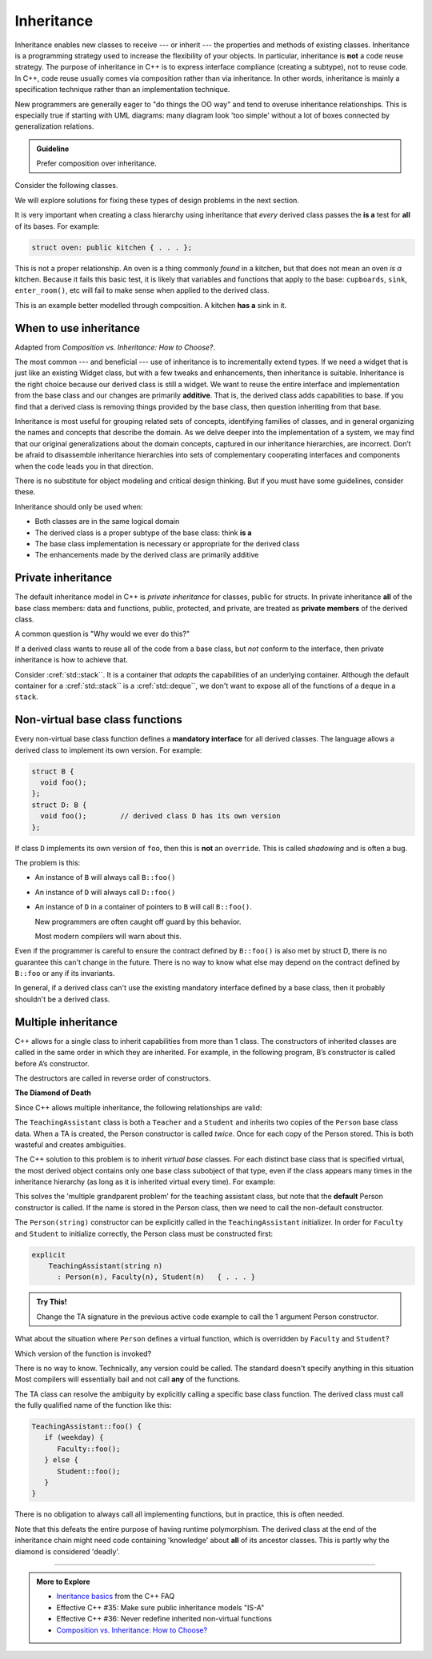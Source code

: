 ..  Copyright (C)  Dave Parillo.  Permission is granted to copy, distribute
    and/or modify this document under the terms of the GNU Free Documentation
    License, Version 1.3 or any later version published by the Free Software
    Foundation; with Invariant Sections being Forward, and Preface,
    no Front-Cover Texts, and no Back-Cover Texts.  A copy of
    the license is included in the section entitled "GNU Free Documentation
    License".

.. index:: 
   pair: classes; inheritance

Inheritance
===========
Inheritance enables new classes to receive --- or inherit --- 
the properties and methods of existing classes. 
Inheritance is a programming strategy used to increase the flexibility
of your objects.
In particular, inheritance is **not** a code reuse strategy.
The purpose of inheritance in C++ is to express interface compliance 
(creating a subtype), not to reuse code.
In C++, code reuse usually comes via composition rather than 
via inheritance.
In other words, 
inheritance is mainly a specification technique rather than an 
implementation technique.

New programmers are generally eager to "do things the OO way"
and tend to overuse inheritance relationships.
This is especially true if starting with UML diagrams:
many diagram look 'too simple' without a lot of boxes
connected by generalization relations.

.. admonition:: Guideline

   Prefer composition over inheritance.

Consider the following classes.

.. graphviz:: 
   :alt: Bird inheritance

   digraph "bird"
   {
     edge [fontname="BitstreamVeraSans",
           fontsize="10",
           labelfontname="BitstreamVeraSans",
           labelfontsize="10",
           dir="back",
           arrowtail="onormal",
           style="solid",
           color="midnightblue"];
     node [fontname="BitstreamVeraSans",
           fontsize="10",
           height=0.2,
           width=0.4,
           color="black",
           fillcolor="lightblue",
           shape=box,
           style="filled"];
     bird [shape=record,
       label="{\<\<interface\>\>\nbird\n||fly(): void\l}"];
     bird -> hawk;
     bird -> owl;
     bird -> penguin;
     bird -> robin;
   }

.. reveal:: r_class_inherit
   :showtitle: Is this OK?

   No.

   We have asserted that a penguin can fly.

   We might choose to implement ``fly()`` in our penguin class
   and simply do nothing, 
   but generally when we do that we are coing our way around a
   basic design problem.

We will explore solutions for fixing these types of design problems 
in the next section.

It is very important when creating a class hierarchy using
inheritance that *every* derived class passes the **is a** test
for **all** of its bases.
For example:

.. code-block:: cpp

   struct oven: public kitchen { . . . };

This is not a proper relationship.
An oven is a thing commonly *found* in a kitchen,
but that does not mean an oven *is a* kitchen.
Because it fails this basic test,
it is likely that variables and functions that apply to the base:
``cupboards``, ``sink``, ``enter_room()``, etc
will fail to make sense when applied to the derived class.

This is an example better modelled through composition.
A kitchen **has a** sink in it.

When to use inheritance
-----------------------
Adapted from *Composition vs. Inheritance: How to Choose?*.

The most common --- and beneficial --- use of inheritance is to
incrementally extend types.
If we need a widget that is just like an existing Widget class,
but with a few tweaks and enhancements,
then inheritance is suitable.
Inheritance is the right choice because our derived class is still a widget.
We want to reuse the entire interface and implementation from the base class
and our changes are primarily **additive**.
That is, the derived class adds capabilities to base.
If you find that a derived class is removing things provided by the base class,
then question inheriting from that base.

Inheritance is most useful for grouping related sets of concepts,
identifying families of classes,
and in general organizing the names and concepts that describe the domain.
As we delve deeper into the implementation of a system,
we may find that our original generalizations about the domain concepts,
captured in our inheritance hierarchies,
are incorrect.
Don’t be afraid to disassemble inheritance hierarchies into sets of
complementary cooperating interfaces and components
when the code leads you in that direction.

There is no substitute for object modeling and critical design thinking.
But if you must have some guidelines, consider these.

Inheritance should only be used when:

- Both classes are in the same logical domain
- The derived class is a proper subtype of the base class: think **is a**
- The base class implementation is necessary or appropriate for the derived class
- The enhancements made by the derived class are primarily additive

.. index:: private inheritance

Private inheritance
-------------------
The default inheritance model in C++ is *private inheritance*
for classes, public for structs.
In private inheritance **all** of the base class members:
data and functions, public, protected, and private,
are treated as **private members** of the derived class.

A common question is "Why would we ever do this?"

If a derived class wants to reuse all of the code from a base class,
but *not* conform to the interface,
then private inheritance is how to achieve that.

Consider :cref:`std::stack``.
It is a container that *adapts* the capabilities of an underlying container.
Although the default container for a :cref:`std::stack`` 
is a :cref:`std::deque``, 
we don't want to expose all of the functions of a ``deque`` in a ``stack``.


.. index:: non-virtual functions; manatory interfaces; shadowing

Non-virtual base class functions
--------------------------------
Every non-virtual base class function defines a
**mandatory interface** for all derived classes.
The language allows a derived class to implement its own version.
For example:

.. code-block:: cpp

   struct B {
     void foo();
   };
   struct D: B { 
     void foo();        // derived class D has its own version
   };

If class ``D`` implements its own version of ``foo``,
then this is **not** an ``override``.
This is called *shadowing* and is often a bug.

The problem is this:

- An instance of ``B`` will always call ``B::foo()``
- An instance of ``D`` will always call ``D::foo()``
- An instance of ``D`` in a container of pointers to ``B``
  will call ``B::foo()``.

  New programmers are often caught off guard by this behavior.

  Most modern compilers will warn about this.

Even if the programmer is careful to ensure the contract defined
by ``B::foo()`` is also met by struct D,
there is no guarantee this can't change in the future.
There is no way to know what else may depend on the contract 
defined by ``B::foo`` or any if its invariants.

In general, if a derived class can't use the existing mandatory
interface defined by a base class,
then it probably shouldn't be a derived class.

.. index:: diamond of death

Multiple inheritance
--------------------
C++ allows for a single class to inherit capabilities from more than 1 class.
The constructors of inherited classes are called in the same order
in which they are inherited.
For example, in the following program,
B’s constructor is called before A’s constructor.

.. activecode:: ac_mult_inherit_ex1
   :language: cpp
   :compileargs: ['-Wall', '-Wextra', '-pedantic', '-std=c++11']

   #include<iostream> 
   using std::cout; 

   struct A { 
     A() { cout << "construct A\n"; } 
   }; 

   struct B { 
     B() { cout << "construct B\n"; } 
   }; 

   struct C: public B, public A {     // Note the order 
     C() { cout << "construct C\n"; } 
   }; 

   int main() { 
     C c; 
   } 

The destructors are called in reverse order of constructors.   

**The Diamond of Death**

Since C++ allows multiple inheritance,
the following relationships are valid:

.. graphviz:: 
   :alt: multiple inheritance

   digraph "person"
   {
     edge [fontname="BitstreamVeraSans",
           fontsize="10",
           labelfontname="BitstreamVeraSans",
           labelfontsize="10",
           dir="back",
           arrowtail="onormal",
           style="solid",
           color="midnightblue"];
     node [fontname="BitstreamVeraSans",
           fontsize="10",
           height=0.2,
           width=0.4,
           color="black",
           fillcolor="white",
           shape=box,
           style="filled"];
     Person -> Student;
     Person -> Teacher;
     Student -> ta;
     Teacher -> ta;
     ta [label="TeachingAssistant"];
   }

The ``TeachingAssistant`` class is both a ``Teacher`` and a ``Student``
and inherits two copies of the ``Person`` base class data.
When a TA is created, the Person constructor is called *twice*.
Once for each copy of the Person stored.
This is both wasteful and creates ambiguities.

The C++ solution to this problem is to inherit *virtual base* classes.
For each distinct base class that is specified virtual, 
the most derived object contains only one base class subobject of that type, 
even if the class appears many times in the inheritance hierarchy 
(as long as it is inherited virtual every time).
For example:

.. activecode:: ac_mult_inherit_ex2
   :language: cpp
   :compileargs: ['-Wall', '-Wextra', '-pedantic', '-std=c++11']

   #include<iostream> 
   #include<string> 
   using std::cout; 
   using std::string; 

   struct Person { 
       explicit
       Person(string n)  { cout << "Person(" << n << ") called\n";   } 
       Person()          { cout << "Person() called\n";   } 
   }; 
     
   struct Faculty : virtual public Person { 
       explicit
       Faculty(string n) : Person(n)   { 
          cout<<"Faculty(" << n << ") called\n"; 
       } 
   }; 
     
   struct Student : virtual public Person { 
       explicit
       Student(string n) : Person(n) { 
           cout<<"Student(" << n << ") called\n"; 
       } 
   }; 
     
   struct TeachingAssistant : public Faculty, public Student  { 
       explicit
       TeachingAssistant(string n)
         : Faculty(n), Student(n)   { 
           cout<<"TA(" << n << ") called\n"; 
       } 
   }; 
     
   int main()  { 
       TeachingAssistant ta("Alice"); 
   } 

This solves the 'multiple grandparent problem' for the teaching assistant class,
but note that the **default** Person constructor is called.
If the name is stored in the Person class,
then we need to call the non-default constructor.

The ``Person(string)`` constructor can be explicitly called in the
``TeachingAssistant`` initializer.
In order for ``Faculty`` and ``Student`` to initialize correctly,
the Person class must be constructed first:

.. code-block:: cpp

   explicit
       TeachingAssistant(string n)
         : Person(n), Faculty(n), Student(n)   { . . . } 

.. admonition:: Try This!

   Change the TA signature in the previous active code example
   to call the 1 argument Person constructor.

What about the situation where ``Person`` defines a virtual function,
which is overridden by ``Faculty`` and ``Student``?

Which version of the function is invoked?

There is no way to know.
Technically, any version could be called.
The standard doesn't specify anything in this situation
Most compilers will essentially bail and not call **any** of the functions.

The TA class can resolve the ambiguity by explicitly calling a specific
base class function.
The derived class must call the fully qualified name of the function
like this:

.. code-block:: cpp

   TeachingAssistant::foo() {
      if (weekday) {
         Faculty::foo();
      } else {
         Student::foo();
      }
   }

There is no obligation to always call all implementing functions,
but in practice, this is often needed.

Note that this defeats the entire purpose of having runtime polymorphism.
The derived class at the end of the inheritance chain might need
code containing 'knowledge' about **all** of its ancestor classes.
This is partly why the diamond is considered 'deadly'.


-----

.. admonition:: More to Explore

   - `Ineritance basics 
     <https://isocpp.org/wiki/faq/basics-of-inheritance>`__
     from the C++ FAQ
   - Effective C++ #35: Make sure public inheritance models "IS-A"
   - Effective C++ #36: Never redefine inherited non-virtual functions
   - `Composition vs. Inheritance: How to Choose?
     <https://www.thoughtworks.com/insights/blog/composition-vs-inheritance-how-choose>`__

